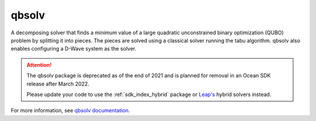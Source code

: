 .. _qbsolv:

======
qbsolv
======

A decomposing solver that finds a minimum value of a large quadratic unconstrained binary optimization (QUBO) problem by splitting it into pieces. The pieces are solved using a classical solver running the tabu algorithm. qbsolv also enables configuring a D-Wave system as the solver.

.. qbsolv_deprecation-start-marker

.. attention::
   The qbsolv package is deprecated as of the end of 2021 and is planned for
   removal in an Ocean SDK release after March 2022.

   Please update your code to use the :ref:`sdk_index_hybrid` package or
   `Leap's <https://cloud.dwavesys.com/leap/>`_ hybrid solvers instead.

.. qbsolv_deprecation-end-marker

For more information, see `qbsolv documentation <https://docs.ocean.dwavesys.com/projects/qbsolv>`_.
